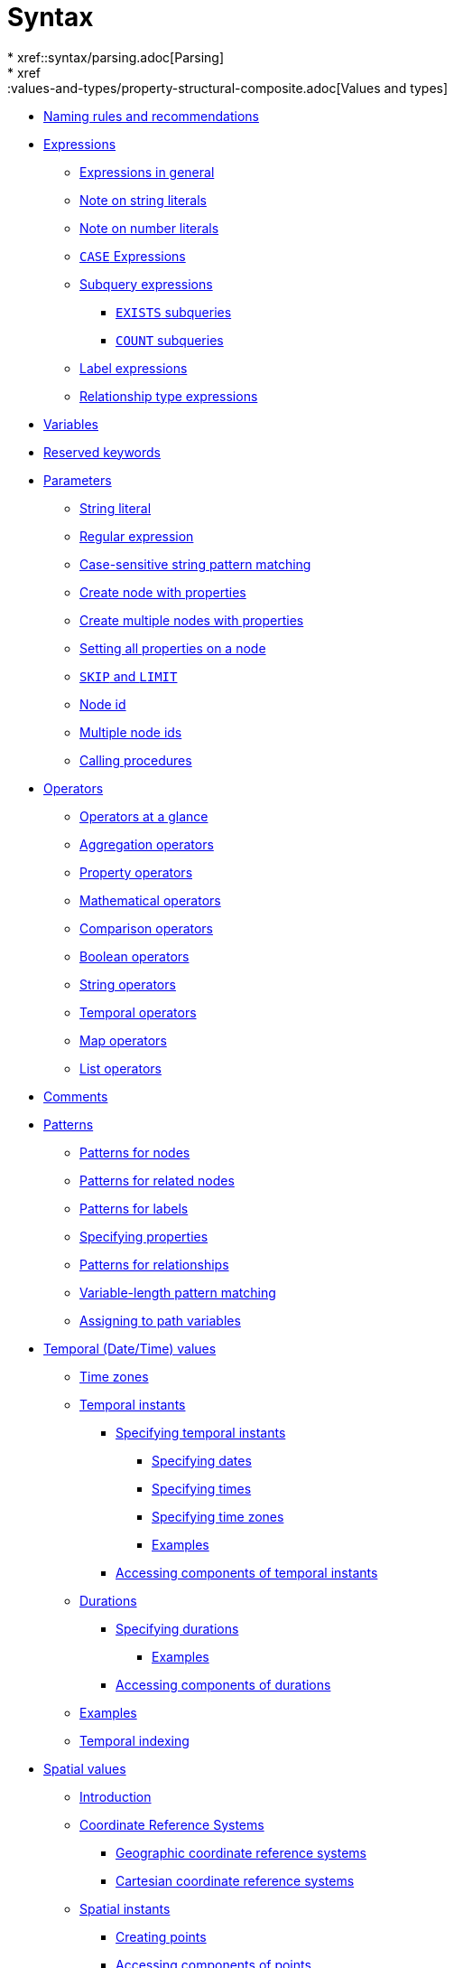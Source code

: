 :description: This section describes the syntax of the Cypher query language.

[[query-syntax]]
= Syntax
* xref::syntax/parsing.adoc[Parsing]
* xref::values-and-types/property-structural-composite.adoc[Values and types]
* xref::syntax/naming.adoc[Naming rules and recommendations]
* xref::syntax/expressions.adoc[Expressions]
 ** xref::syntax/expressions.adoc#cypher-expressions-general[Expressions in general]
 ** xref::syntax/expressions.adoc#cypher-expressions-string-literals[Note on string literals]
 ** xref::syntax/expressions.adoc#cypher-expressions-number-literals[Note on number literals]
 ** xref::syntax/expressions.adoc#query-syntax-case[`CASE` Expressions]
 ** xref::syntax/expressions.adoc#cypher-subquery-expressions[Subquery expressions]
 *** xref::syntax/expressions.adoc#existential-subqueries[`EXISTS` subqueries]
 *** xref::syntax/expressions.adoc#count-subqueries[`COUNT` subqueries]
 ** xref::syntax/expressions.adoc#label-expressions[Label expressions]
 ** xref::syntax/expressions.adoc#relationship-type-expressions[Relationship type expressions]
* xref::syntax/variables.adoc[Variables]
* xref::syntax/reserved.adoc[Reserved keywords]
* xref::syntax/parameters.adoc[Parameters]
 ** xref::syntax/parameters.adoc#cypher-parameters-string-literal[String literal]
 ** xref::syntax/parameters.adoc#cypher-parameters-regular-expression[Regular expression]
 ** xref::syntax/parameters.adoc#cypher-parameters-case-sensitive-pattern-matching[Case-sensitive string pattern matching]
 ** xref::syntax/parameters.adoc#cypher-parameters-create-node-with-properties[Create node with properties]
 ** xref::syntax/parameters.adoc#cypher-parameters-create-multiple-nodes-with-properties[Create multiple nodes with properties]
 ** xref::syntax/parameters.adoc#cypher-parameters-setting-all-properties-on-a-node[Setting all properties on a node]
 ** xref::syntax/parameters.adoc#cypher-parameters-skip-and-limit[`SKIP` and `LIMIT`]
 ** xref::syntax/parameters.adoc#cypher-parameters-node-id[Node id]
 ** xref::syntax/parameters.adoc#cypher-parameters-multiple-node-ids[Multiple node ids]
 ** xref::syntax/parameters.adoc#cypher-parameters-call-procedure[Calling procedures]
* xref::syntax/operators.adoc[Operators]
 ** xref::syntax/operators.adoc#query-operators-summary[Operators at a glance]
 ** xref::syntax/operators.adoc#query-operators-aggregation[Aggregation operators]
 ** xref::syntax/operators.adoc#query-operators-property[Property operators]
 ** xref::syntax/operators.adoc#query-operators-mathematical[Mathematical operators]
 ** xref::syntax/operators.adoc#query-operators-comparison[Comparison operators]
 ** xref::syntax/operators.adoc#query-operators-boolean[Boolean operators]
 ** xref::syntax/operators.adoc#query-operators-string[String operators]
 ** xref::syntax/operators.adoc#query-operators-temporal[Temporal operators]
 ** xref::syntax/operators.adoc#query-operators-map[Map operators]
 ** xref::syntax/operators.adoc#query-operators-list[List operators]
* xref::syntax/comments.adoc[Comments]
* xref::syntax/patterns.adoc[Patterns]
 ** xref::syntax/patterns.adoc#cypher-pattern-node[Patterns for nodes]
 ** xref::syntax/patterns.adoc#cypher-pattern-related-nodes[Patterns for related nodes]
 ** xref::syntax/patterns.adoc#cypher-pattern-label[Patterns for labels]
 ** xref::syntax/patterns.adoc#cypher-pattern-properties[Specifying properties]
 ** xref::syntax/patterns.adoc#cypher-pattern-relationship[Patterns for relationships]
 ** xref::syntax/patterns.adoc#cypher-pattern-varlength[Variable-length pattern matching]
 ** xref::syntax/patterns.adoc#cypher-pattern-path-variables[Assigning to path variables]
* xref::values-and-types/temporal.adoc[Temporal (Date/Time) values]
 ** xref::values-and-types/temporal.adoc#cypher-temporal-timezones[Time zones]
 ** xref::values-and-types/temporal.adoc#cypher-temporal-instants[Temporal instants]
  *** xref::values-and-types/temporal.adoc#cypher-temporal-specifying-temporal-instants[Specifying temporal instants]
   **** xref::values-and-types/temporal.adoc#cypher-temporal-specify-date[Specifying dates]
   **** xref::values-and-types/temporal.adoc#cypher-temporal-specify-time[Specifying times]
   **** xref::values-and-types/temporal.adoc#cypher-temporal-specify-time-zone[Specifying time zones]
   **** xref::values-and-types/temporal.adoc#cypher-temporal-specify-instant-examples[Examples]
  *** xref::values-and-types/temporal.adoc#cypher-temporal-accessing-components-temporal-instants[Accessing components of temporal instants]
 ** xref::values-and-types/temporal.adoc#cypher-temporal-durations[Durations]
  *** xref::values-and-types/temporal.adoc#cypher-temporal-specifying-durations[Specifying durations]
   **** xref::values-and-types/temporal.adoc#cypher-temporal-specify-duration-examples[Examples]
  *** xref::values-and-types/temporal.adoc#cypher-temporal-accessing-components-durations[Accessing components of durations]
 ** xref::values-and-types/temporal.adoc#cypher-temporal-examples[Examples]
 ** xref::values-and-types/temporal.adoc#cypher-temporal-index[Temporal indexing]
* xref::values-and-types/spatial.adoc[Spatial values]
 ** xref::values-and-types/spatial.adoc#spatial-values-introduction[Introduction]
 ** xref::values-and-types/spatial.adoc#spatial-values-crs[Coordinate Reference Systems]
  *** xref::values-and-types/spatial.adoc#spatial-values-crs-geographic[Geographic coordinate reference systems]
  *** xref::values-and-types/spatial.adoc#spatial-values-crs-cartesian[Cartesian coordinate reference systems]
 ** xref::values-and-types/spatial.adoc#spatial-values-spatial-instants[Spatial instants]
  *** xref::values-and-types/spatial.adoc#spatial-values-spatial-instants-creating-points[Creating points]
  *** xref::values-and-types/spatial.adoc#spatial-values-spatial-instants-accessing-components[Accessing components of points]
 ** xref::values-and-types/spatial.adoc#spatial-values-point-index[Point index]
* xref::values-and-types/lists.adoc[Lists]
 ** xref::values-and-types/lists.adoc#cypher-lists-general[Lists in general]
 ** xref::values-and-types/lists.adoc#cypher-list-comprehension[List comprehension]
 ** xref::values-and-types/lists.adoc#cypher-pattern-comprehension[Pattern comprehension]
* xref::values-and-types/maps.adoc[Maps]
 ** xref::values-and-types/maps.adoc#cypher-literal-maps[Literal maps]
 ** xref::values-and-types/maps.adoc#cypher-map-projection[Map projection]
* xref::values-and-types/working-with-null.adoc[Working with `null`]
 ** xref::values-and-types/working-with-null.adoc#cypher-null-intro[Introduction to `null` in Cypher]
 ** xref::values-and-types/working-with-null.adoc#cypher-null-logical-operators[Logical operations with `null`]
 ** xref::values-and-types/working-with-null.adoc#cypher-null-bracket-operator[The `[\]` operator and `null`]
 ** xref::values-and-types/working-with-null.adoc#cypher-null-in-operator[The `IN` operator and `null`]
 ** xref::values-and-types/working-with-null.adoc#cypher-expressions-and-null[Expressions that return `null`]
